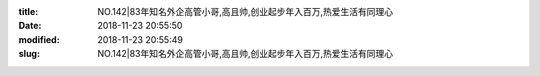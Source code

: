 
:title: NO.142|83年知名外企高管小哥,高且帅,创业起步年入百万,热爱生活有同理心
:date: 2018-11-23 20:55:50
:modified: 2018-11-23 20:55:49
:slug: NO.142|83年知名外企高管小哥,高且帅,创业起步年入百万,热爱生活有同理心


.. raw:: html
    :file: html/NO.142|83年知名外企高管小哥,高且帅,创业起步年入百万,热爱生活有同理心.html
